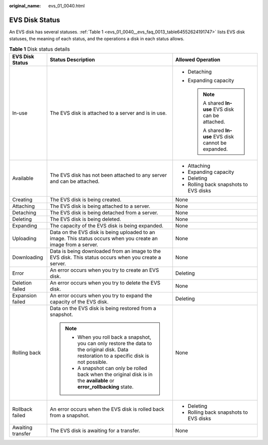 :original_name: evs_01_0040.html

.. _evs_01_0040:

EVS Disk Status
===============

An EVS disk has several statuses. :ref:`Table 1 <evs_01_0040__evs_faq_0013_table64552624191747>` lists EVS disk statuses, the meaning of each status, and the operations a disk in each status allows.

.. _evs_01_0040__evs_faq_0013_table64552624191747:

.. table:: **Table 1** Disk status details

   +-----------------------+-----------------------------------------------------------------------------------------------------------------------------------------------+--------------------------------------------------------+
   | EVS Disk Status       | Status Description                                                                                                                            | Allowed Operation                                      |
   +=======================+===============================================================================================================================================+========================================================+
   | In-use                | The EVS disk is attached to a server and is in use.                                                                                           | -  Detaching                                           |
   |                       |                                                                                                                                               | -  Expanding capacity                                  |
   |                       |                                                                                                                                               |                                                        |
   |                       |                                                                                                                                               |    .. note::                                           |
   |                       |                                                                                                                                               |                                                        |
   |                       |                                                                                                                                               |       A shared **In-use** EVS disk can be attached.    |
   |                       |                                                                                                                                               |                                                        |
   |                       |                                                                                                                                               |       A shared **In-use** EVS disk cannot be expanded. |
   +-----------------------+-----------------------------------------------------------------------------------------------------------------------------------------------+--------------------------------------------------------+
   | Available             | The EVS disk has not been attached to any server and can be attached.                                                                         | -  Attaching                                           |
   |                       |                                                                                                                                               | -  Expanding capacity                                  |
   |                       |                                                                                                                                               | -  Deleting                                            |
   |                       |                                                                                                                                               | -  Rolling back snapshots to EVS disks                 |
   +-----------------------+-----------------------------------------------------------------------------------------------------------------------------------------------+--------------------------------------------------------+
   | Creating              | The EVS disk is being created.                                                                                                                | None                                                   |
   +-----------------------+-----------------------------------------------------------------------------------------------------------------------------------------------+--------------------------------------------------------+
   | Attaching             | The EVS disk is being attached to a server.                                                                                                   | None                                                   |
   +-----------------------+-----------------------------------------------------------------------------------------------------------------------------------------------+--------------------------------------------------------+
   | Detaching             | The EVS disk is being detached from a server.                                                                                                 | None                                                   |
   +-----------------------+-----------------------------------------------------------------------------------------------------------------------------------------------+--------------------------------------------------------+
   | Deleting              | The EVS disk is being deleted.                                                                                                                | None                                                   |
   +-----------------------+-----------------------------------------------------------------------------------------------------------------------------------------------+--------------------------------------------------------+
   | Expanding             | The capacity of the EVS disk is being expanded.                                                                                               | None                                                   |
   +-----------------------+-----------------------------------------------------------------------------------------------------------------------------------------------+--------------------------------------------------------+
   | Uploading             | Data on the EVS disk is being uploaded to an image. This status occurs when you create an image from a server.                                | None                                                   |
   +-----------------------+-----------------------------------------------------------------------------------------------------------------------------------------------+--------------------------------------------------------+
   | Downloading           | Data is being downloaded from an image to the EVS disk. This status occurs when you create a server.                                          | None                                                   |
   +-----------------------+-----------------------------------------------------------------------------------------------------------------------------------------------+--------------------------------------------------------+
   | Error                 | An error occurs when you try to create an EVS disk.                                                                                           | Deleting                                               |
   +-----------------------+-----------------------------------------------------------------------------------------------------------------------------------------------+--------------------------------------------------------+
   | Deletion failed       | An error occurs when you try to delete the EVS disk.                                                                                          | None                                                   |
   +-----------------------+-----------------------------------------------------------------------------------------------------------------------------------------------+--------------------------------------------------------+
   | Expansion failed      | An error occurs when you try to expand the capacity of the EVS disk.                                                                          | Deleting                                               |
   +-----------------------+-----------------------------------------------------------------------------------------------------------------------------------------------+--------------------------------------------------------+
   | Rolling back          | Data on the EVS disk is being restored from a snapshot.                                                                                       | None                                                   |
   |                       |                                                                                                                                               |                                                        |
   |                       | .. note::                                                                                                                                     |                                                        |
   |                       |                                                                                                                                               |                                                        |
   |                       |    -  When you roll back a snapshot, you can only restore the data to the original disk. Data restoration to a specific disk is not possible. |                                                        |
   |                       |    -  A snapshot can only be rolled back when the original disk is in the **available** or **error_rollbacking** state.                       |                                                        |
   +-----------------------+-----------------------------------------------------------------------------------------------------------------------------------------------+--------------------------------------------------------+
   | Rollback failed       | An error occurs when the EVS disk is rolled back from a snapshot.                                                                             | -  Deleting                                            |
   |                       |                                                                                                                                               | -  Rolling back snapshots to EVS disks                 |
   +-----------------------+-----------------------------------------------------------------------------------------------------------------------------------------------+--------------------------------------------------------+
   | Awaiting transfer     | The EVS disk is awaiting for a transfer.                                                                                                      | None                                                   |
   +-----------------------+-----------------------------------------------------------------------------------------------------------------------------------------------+--------------------------------------------------------+
